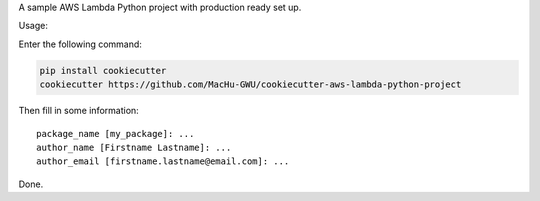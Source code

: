 A sample AWS Lambda Python project with production ready set up.

Usage:

Enter the following command:

.. code-block:: bash

    pip install cookiecutter
    cookiecutter https://github.com/MacHu-GWU/cookiecutter-aws-lambda-python-project

Then fill in some information::

    package_name [my_package]: ...
    author_name [Firstname Lastname]: ...
    author_email [firstname.lastname@email.com]: ...

Done.
